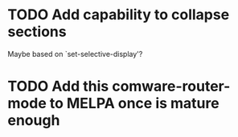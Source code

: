 * TODO Add capability to collapse sections
Maybe based on `set-selective-display'?
* TODO Add this comware-router-mode to MELPA once is mature enough
